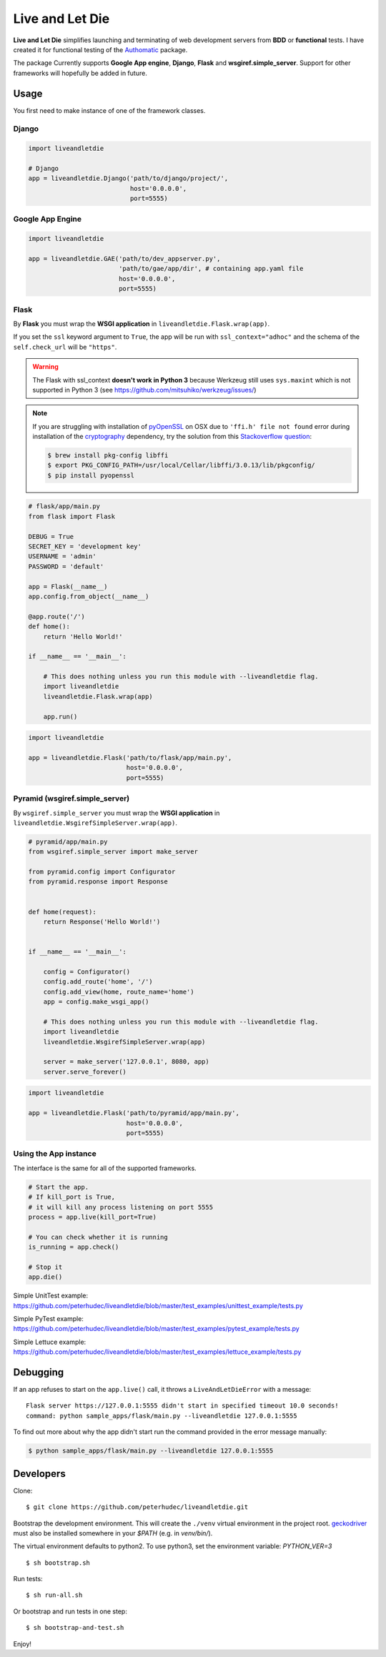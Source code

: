 ================
Live and Let Die
================
.. image:: https://travis-ci.org/peterhudec/liveandletdie.svg?branch=master
    :target: https://travis-ci.org/peterhudec/liveandletdie

**Live and Let Die** simplifies launching and terminating of web development
servers from **BDD** or **functional** tests. I have created it for functional
testing of the `Authomatic <peterhudec.github.io/authomatic/>`_ package.

The package Currently supports **Google App engine**, **Django**,
**Flask** and **wsgiref.simple_server**. Support for other frameworks will
hopefully be added in future.

Usage
-----

You first need to make instance of one of the framework classes.

Django
^^^^^^

.. code-block:: python

    import liveandletdie

    # Django
    app = liveandletdie.Django('path/to/django/project/',
                               host='0.0.0.0',
                               port=5555)

Google App Engine
^^^^^^^^^^^^^^^^^

.. code-block:: python

    import liveandletdie

    app = liveandletdie.GAE('path/to/dev_appserver.py',
                            'path/to/gae/app/dir', # containing app.yaml file
                            host='0.0.0.0',
                            port=5555)

Flask
^^^^^

By **Flask** you must wrap the **WSGI application** in
``liveandletdie.Flask.wrap(app)``.

If you set the ``ssl`` keyword argument to ``True``, the app will be run with
``ssl_context="adhoc"`` and the schema of the ``self.check_url``
will be ``"https"``.

.. warning::

    The Flask with ssl_context **doesn't work in Python 3** because
    Werkzeug still uses ``sys.maxint`` which is not supported in Python 3
    (see https://github.com/mitsuhiko/werkzeug/issues/)

.. note::

    If you are struggling with installation of
    `pyOpenSSL <https://pypi.python.org/pypi/pyOpenSSL>`__ on OSX due to
    ``'ffi.h' file not found`` error during installation of the
    `cryptography <https://pypi.python.org/pypi/cryptography/0.7.2>`__
    dependency, try the solution from this
    `Stackoverflow question <http://stackoverflow.com/questions/22875270/error-installing-bcrypt-with-pip-on-os-x-cant-find-ffi-h-libffi-is-installed>`__:

    .. code-block:: bash

        $ brew install pkg-config libffi
        $ export PKG_CONFIG_PATH=/usr/local/Cellar/libffi/3.0.13/lib/pkgconfig/
        $ pip install pyopenssl

.. code-block:: python

    # flask/app/main.py
    from flask import Flask

    DEBUG = True
    SECRET_KEY = 'development key'
    USERNAME = 'admin'
    PASSWORD = 'default'

    app = Flask(__name__)
    app.config.from_object(__name__)

    @app.route('/')
    def home():
        return 'Hello World!'

    if __name__ == '__main__':

        # This does nothing unless you run this module with --liveandletdie flag.
        import liveandletdie
        liveandletdie.Flask.wrap(app)

        app.run()


.. code-block:: python

    import liveandletdie

    app = liveandletdie.Flask('path/to/flask/app/main.py',
                              host='0.0.0.0',
                              port=5555)

Pyramid (wsgiref.simple_server)
^^^^^^^^^^^^^^^^^^^^^^^^^^^^^^^

By ``wsgiref.simple_server`` you must wrap the **WSGI application** in
``liveandletdie.WsgirefSimpleServer.wrap(app)``.

.. code-block:: python

    # pyramid/app/main.py
    from wsgiref.simple_server import make_server

    from pyramid.config import Configurator
    from pyramid.response import Response


    def home(request):
        return Response('Hello World!')


    if __name__ == '__main__':

        config = Configurator()
        config.add_route('home', '/')
        config.add_view(home, route_name='home')
        app = config.make_wsgi_app()

        # This does nothing unless you run this module with --liveandletdie flag.
        import liveandletdie
        liveandletdie.WsgirefSimpleServer.wrap(app)

        server = make_server('127.0.0.1', 8080, app)
        server.serve_forever()


.. code-block:: python

    import liveandletdie

    app = liveandletdie.Flask('path/to/pyramid/app/main.py',
                              host='0.0.0.0',
                              port=5555)

Using the App instance
^^^^^^^^^^^^^^^^^^^^^^

The interface is the same for all of the supported frameworks.

.. code-block:: python

    # Start the app.
    # If kill_port is True,
    # it will kill any process listening on port 5555
    process = app.live(kill_port=True)

    # You can check whether it is running
    is_running = app.check()

    # Stop it
    app.die()

Simple UnitTest example:
https://github.com/peterhudec/liveandletdie/blob/master/test_examples/unittest_example/tests.py

Simple PyTest example:
https://github.com/peterhudec/liveandletdie/blob/master/test_examples/pytest_example/tests.py

Simple Lettuce example:
https://github.com/peterhudec/liveandletdie/blob/master/test_examples/lettuce_example/tests.py

Debugging
---------

If an app refuses to start on the ``app.live()`` call, it throws a
``LiveAndLetDieError`` with a message::

    Flask server https://127.0.0.1:5555 didn't start in specified timeout 10.0 seconds!
    command: python sample_apps/flask/main.py --liveandletdie 127.0.0.1:5555

To find out more about why the app didn't start run the command provided in the
error message manually:

.. code-block:: bash

    $ python sample_apps/flask/main.py --liveandletdie 127.0.0.1:5555

Developers
----------

Clone:

::
    
    $ git clone https://github.com/peterhudec/liveandletdie.git

Bootstrap the development environment.
This will create the ``./venv`` virtual environment in the project root.
geckodriver_  must also be installed somewhere in your `$PATH` (e.g. in `venv/bin/`).

The virtual environment defaults to python2.
To use python3, set the environment variable: `PYTHON_VER=3`

::
    
    $ sh bootstrap.sh

Run tests:

::
    
    $ sh run-all.sh

Or bootstrap and run tests in one step:

::

    $ sh bootstrap-and-test.sh

Enjoy!

.. _geckodriver: https://github.com/mozilla/geckodriver
